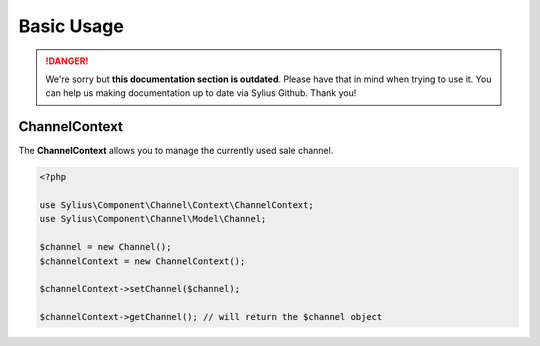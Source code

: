 .. rst-class:: outdated

Basic Usage
===========

.. danger::

   We're sorry but **this documentation section is outdated**. Please have that in mind when trying to use it.
   You can help us making documentation up to date via Sylius Github. Thank you!

.. _component_channel_context_channel-context:

ChannelContext
--------------

The **ChannelContext** allows you to manage the currently used sale channel.

.. code-block:: php

   <?php

   use Sylius\Component\Channel\Context\ChannelContext;
   use Sylius\Component\Channel\Model\Channel;

   $channel = new Channel();
   $channelContext = new ChannelContext();

   $channelContext->setChannel($channel);

   $channelContext->getChannel(); // will return the $channel object
